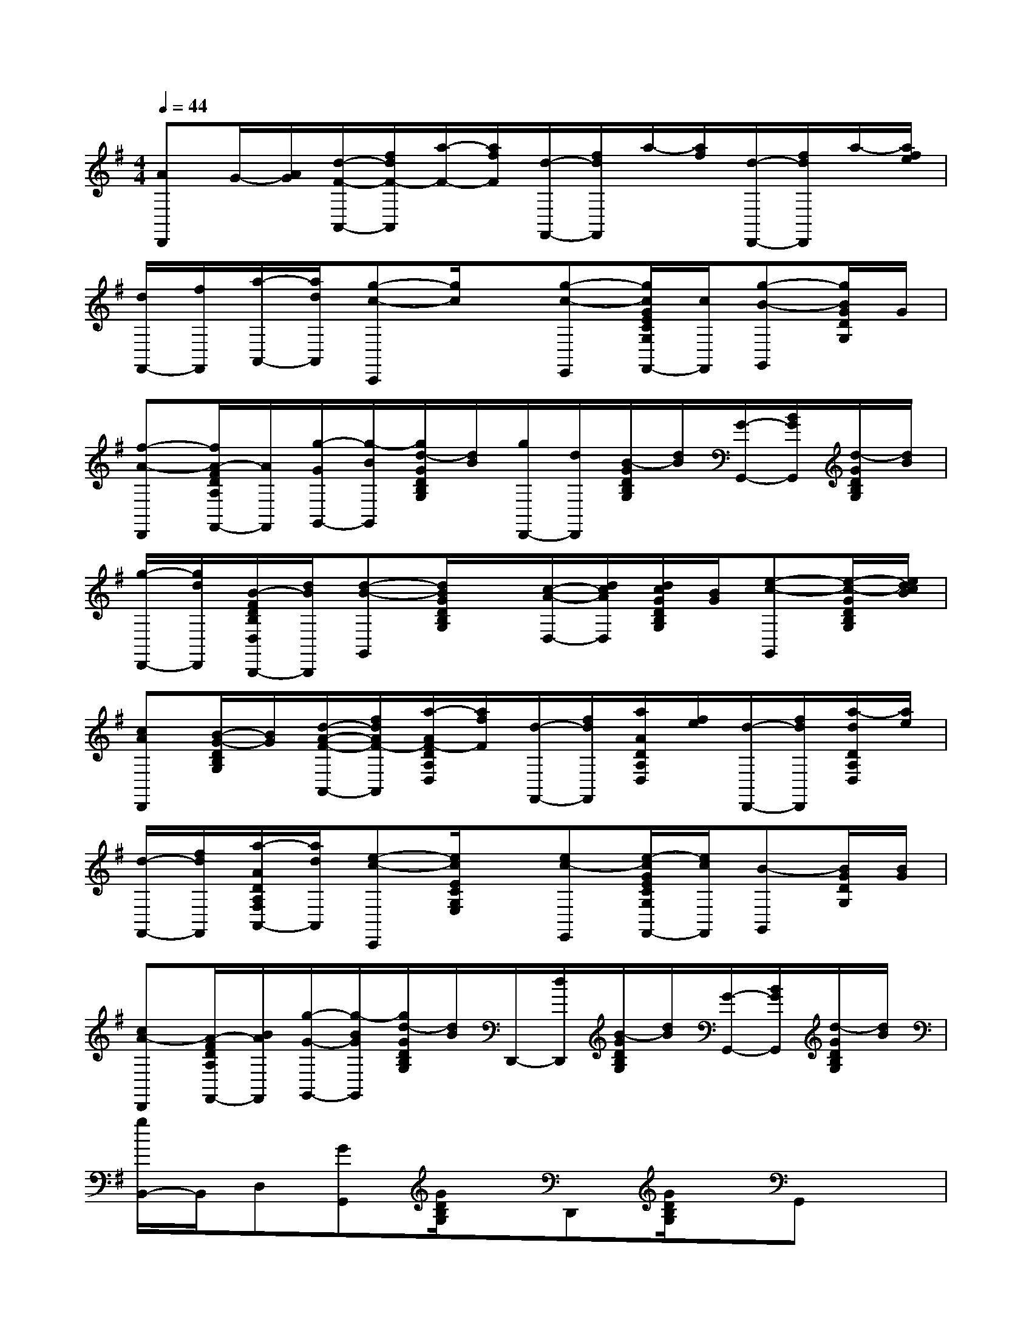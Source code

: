 X:1
T:
M:4/4
L:1/8
Q:1/4=44
K:G%1sharps
V:1
[AD,,]G/2-[A/2G/2][d/2-F/2-A,,/2-][f/2d/2F/2-A,,/2][a/2-F/2-][a/2f/2F/2][d/2-F,,/2-][f/2d/2F,,/2]a/2-[a/2f/2][d/2-D,,/2-][f/2d/2D,,/2]a/2-[a/2f/2e/2]|
[d/2F,,/2-][f/2F,,/2][a/2-A,,/2-][a/2d/2A,,/2][g-c-C,,][g/2c/2]x/2[g-c-E,,][g/2c/2G/2E/2C/2G,/2F,,/2-][c/2F,,/2][g-B-G,,][g/2B/2G/2D/2G,/2]G/2|
[f-A-D,,][f/2A/2-F/2D/2A,/2F,,/2-][A/2F,,/2][g/2-G/2G,,/2-][g/2-B/2G,,/2][g/2d/2-G/2D/2B,/2G,/2][d/2B/2][g/2D,,/2-][d/2D,,/2][B/2-G/2D/2B,/2G,/2][d/2B/2][G/2-G,,/2-][B/2G/2G,,/2][d/2-G/2D/2B,/2G,/2][d/2B/2]|
[g/2-D,,/2-][g/2d/2D,,/2][B/2-F/2D/2B,/2D,/2B,,,/2-][d/2B/2B,,,/2][d-B-G,,][d/2B/2G/2D/2B,/2G,/2]x/2[c/2-A/2-D,/2-][d/2c/2A/2D,/2][d/2c/2G/2D/2B,/2G,/2][B/2G/2][e-c-G,,][e/2-c/2-G/2D/2B,/2G,/2][e/2d/2c/2B/2]|
[cAD,,][B/2-G/2-D/2B,/2G,/2][B/2G/2][d/2-A/2-F/2-A,,/2-][f/2d/2A/2F/2-A,,/2][a/2-A/2F/2-D/2A,/2D,/2][a/2f/2F/2][d/2-F,,/2-][f/2d/2F,,/2][a/2A/2D/2A,/2D,/2][f/2e/2][d/2-D,,/2-][f/2d/2D,,/2][a/2-d/2D/2A,/2D,/2][a/2e/2]|
[d/2-F,,/2-][f/2d/2F,,/2][a/2-A/2D/2A,/2F,/2A,,/2-][a/2d/2A,,/2][e-c-C,,][e/2c/2E/2C/2G,/2E,/2]x/2[ec-E,,][e/2-c/2G/2E/2C/2G,/2F,,/2-][e/2c/2F,,/2][B-G,,][B/2G/2D/2G,/2][B/2G/2]|
[cA-D,,][A/2-F/2D/2A,/2F,,/2-][B/2A/2F,,/2][g/2-G/2-G,,/2-][g/2-B/2G/2G,,/2][g/2d/2-G/2D/2B,/2G,/2][d/2B/2]D,,/2-[d/2D,,/2][B/2-G/2D/2B,/2G,/2][d/2B/2][G/2-G,,/2-][B/2G/2G,,/2][d/2-G/2D/2B,/2G,/2][d/2B/2]|
[g/2B,,/2-]B,,/2D,[GG,,][G/2D/2B,/2G,/2]x/2D,,[G/2D/2B,/2G,/2]x/2G,,x|
D,,xG,,xD,,xG,,x|
D,,xA,,xE,,xA,,x|
E,,xG,,xD,,xA,,x|
D,,xG,,xD,,xG,,x|
D,,B,,,G,,xD,,xA,,x|
F,,D,,C,[G/2E/2C/2G,/2]x/2G,,xG,,x|
D,,xG,,xD,,xG,,[G/2D/2B,/2G,/2]x/2|
D,,xA,,xE,,xD,x